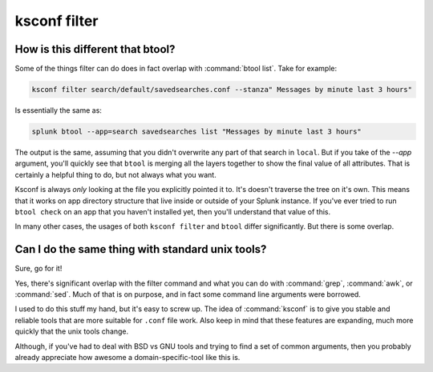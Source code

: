 ..  _ksconf_cmd_filter:

ksconf filter
=============

..  argparse::
    :module: ksconf.__main__
    :func: build_cli_parser
    :path: filter
    :nodefault:


How is this different that btool?
---------------------------------

Some of the things filter can do does in fact overlap with :command:`btool list`.  Take for example:

..  code-block:: sh

    ksconf filter search/default/savedsearches.conf --stanza" Messages by minute last 3 hours"

Is essentially the same as:

..  code-block:: sh

    splunk btool --app=search savedsearches list "Messages by minute last 3 hours"

The output is the same, assuming that you didn't overwrite any part of that search in ``local``.
But if you take of the `--app` argument, you'll quickly see that ``btool`` is merging all the layers
together to show the final value of all attributes.  That is certainly a helpful thing to do,
but not always what you want.

Ksconf is always *only* looking at the file you explicitly pointed it to.  It's doesn't traverse the
tree on it's own.  This means that it works on app directory structure that live inside or outside
of your Splunk instance.  If you've ever tried to run ``btool check`` on an app that you haven't
installed yet, then you'll understand that value of this.

In many other cases, the usages of both ``ksconf filter`` and ``btool`` differ significantly.
But there is some overlap.



Can I do the same thing with standard unix tools?
-------------------------------------------------

Sure, go for it!

Yes, there's significant overlap with the filter command and what you can do with :command:`grep`,
:command:`awk`, or :command:`sed`.  Much of that is on purpose, and in fact some command line
arguments were borrowed.

I used to do this stuff my hand, but it's easy to screw up.  The idea of :command:`ksconf` is to
give you stable and reliable tools that are more suitable for ``.conf`` file work.  Also keep in
mind that these features are expanding, much more quickly that the unix tools change.

Although, if you've had to deal with BSD vs GNU tools and trying to find a set of common arguments,
then you probably already appreciate how awesome a domain-specific-tool like this is.
